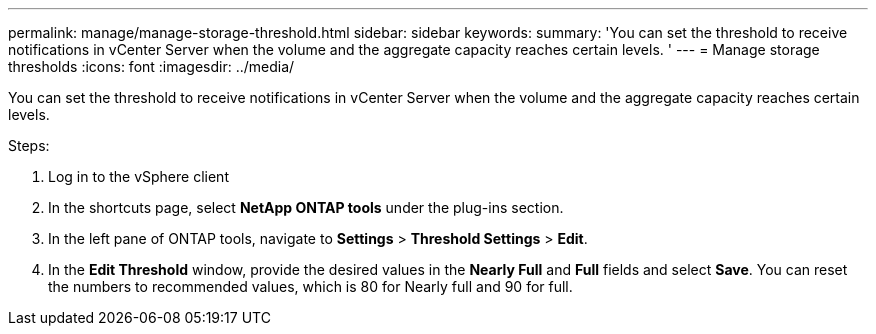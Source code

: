 ---
permalink: manage/manage-storage-threshold.html
sidebar: sidebar
keywords:
summary: 'You can set the threshold to receive notifications in vCenter Server when the volume and the aggregate capacity reaches certain levels.
'
---
= Manage storage thresholds
:icons: font
:imagesdir: ../media/

[.lead]
You can set the threshold to receive notifications in vCenter Server when the volume and the aggregate capacity reaches certain levels.

.Steps:
. Log in to the vSphere client
. In the shortcuts page, select *NetApp ONTAP tools* under the plug-ins section.
. In the left pane of ONTAP tools, navigate to *Settings* > *Threshold Settings* > *Edit*.
. In the *Edit Threshold* window, provide the desired values in the *Nearly Full* and *Full* fields and select *Save*.
You can reset the numbers to recommended values, which is 80 for Nearly full and 90 for full.